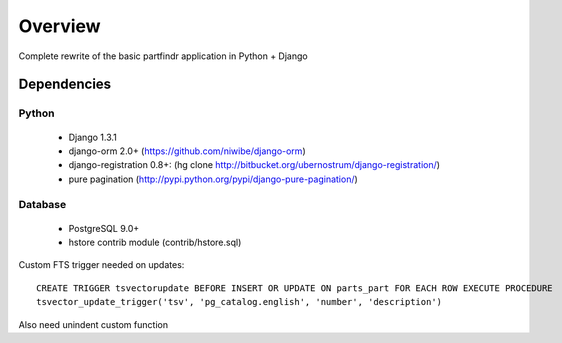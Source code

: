 ========
Overview
========
Complete rewrite of the basic partfindr application in Python + Django


Dependencies
============

Python
------
	* Django 1.3.1
	* django-orm 2.0+ (https://github.com/niwibe/django-orm)
	* django-registration 0.8+: (hg clone http://bitbucket.org/ubernostrum/django-registration/)
	* pure pagination (http://pypi.python.org/pypi/django-pure-pagination/)

Database
--------
	* PostgreSQL 9.0+
	* hstore contrib module (contrib/hstore.sql)
	 
Custom FTS trigger needed on updates::

        CREATE TRIGGER tsvectorupdate BEFORE INSERT OR UPDATE ON parts_part FOR EACH ROW EXECUTE PROCEDURE 
        tsvector_update_trigger('tsv', 'pg_catalog.english', 'number', 'description')	

Also need unindent custom function
